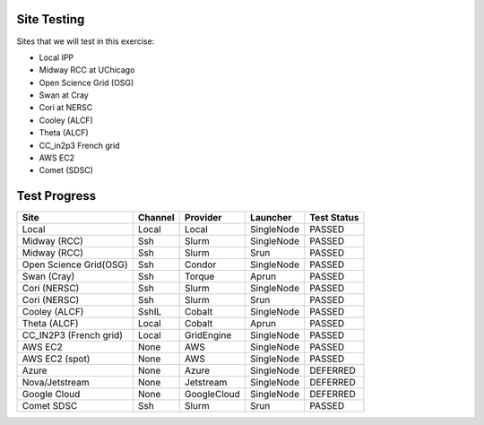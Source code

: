 Site Testing
============

Sites that we will test in this exercise:

* Local IPP
* Midway RCC at UChicago
* Open Science Grid (OSG)
* Swan at Cray
* Cori at NERSC
* Cooley (ALCF)
* Theta (ALCF)
* CC_in2p3 French grid
* AWS EC2
* Comet (SDSC)

Test Progress
=============

+------------------------+------------+------------+------------+------------+
|Site                    |Channel     |Provider    |Launcher    |Test Status |
+========================+============+============+============+============+
| Local                  |Local       |Local       |SingleNode  |  PASSED    |
+------------------------+------------+------------+------------+------------+
| Midway (RCC)           |Ssh         |Slurm       |SingleNode  |  PASSED    |
+------------------------+------------+------------+------------+------------+
| Midway (RCC)           |Ssh         |Slurm       |Srun        | PASSED     |
+------------------------+------------+------------+------------+------------+
| Open Science Grid(OSG) |Ssh         |Condor      |SingleNode  | PASSED     |
+------------------------+------------+------------+------------+------------+
| Swan (Cray)            |Ssh         |Torque      |Aprun       | PASSED     |
+------------------------+------------+------------+------------+------------+
| Cori (NERSC)           |Ssh         |Slurm       |SingleNode  | PASSED     |
+------------------------+------------+------------+------------+------------+
| Cori (NERSC)           |Ssh         |Slurm       |Srun        | PASSED     |
+------------------------+------------+------------+------------+------------+
| Cooley (ALCF)          |SshIL       |Cobalt      |SingleNode  | PASSED     |
+------------------------+------------+------------+------------+------------+
| Theta (ALCF)           |Local       |Cobalt      |Aprun       | PASSED     |
+------------------------+------------+------------+------------+------------+
| CC_IN2P3 (French grid) |Local       |GridEngine  |SingleNode  | PASSED     |
+------------------------+------------+------------+------------+------------+
| AWS EC2                |None        |AWS         |SingleNode  | PASSED     |
+------------------------+------------+------------+------------+------------+
| AWS EC2 (spot)         |None        |AWS         |SingleNode  | PASSED     |
+------------------------+------------+------------+------------+------------+
| Azure                  |None        |Azure       |SingleNode  | DEFERRED   |
+------------------------+------------+------------+------------+------------+
| Nova/Jetstream         |None        |Jetstream   |SingleNode  | DEFERRED   |
+------------------------+------------+------------+------------+------------+
| Google Cloud           |None        |GoogleCloud |SingleNode  | DEFERRED   |
+------------------------+------------+------------+------------+------------+
| Comet SDSC             |Ssh         |Slurm       |Srun        | PASSED     |
+------------------------+------------+------------+------------+------------+

